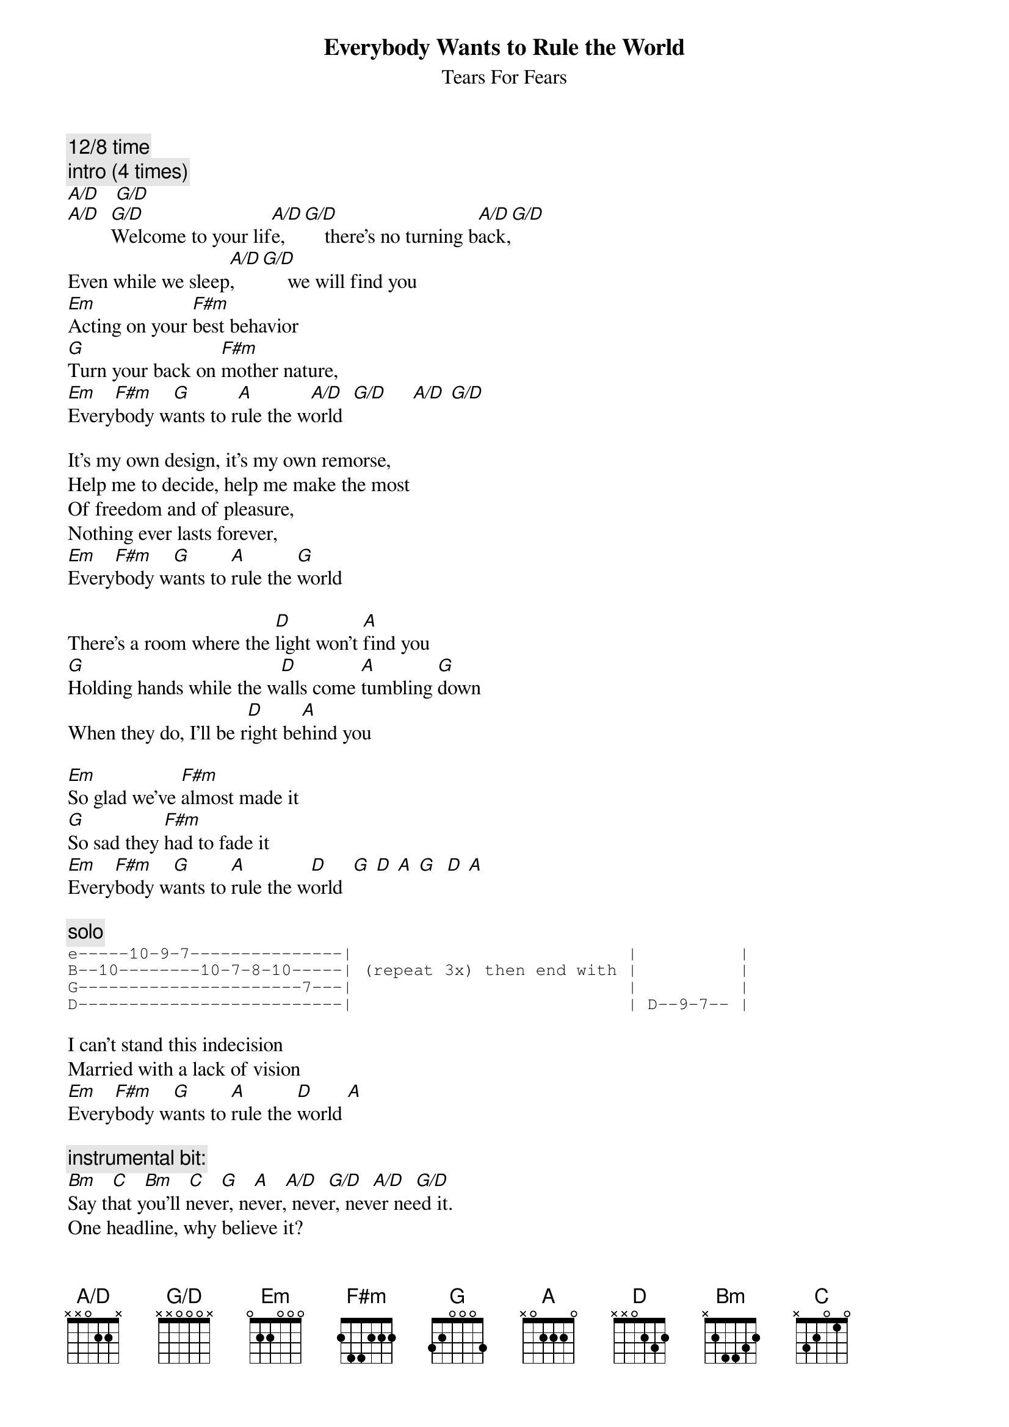 {t:Everybody Wants to Rule the World}
{st:Tears For Fears}
# transcribed by Keith <SEIFERTK@NCCCOT2.AGR.CA>
# chord by Robert van Vonderen <lvvo@oce.nl>
{define: A/D base-fret 1 frets X X 0 2 2 X}
{define: G/D base-fret 1 frets X X 0 0 0 X}

{c:12/8 time}
{c:intro (4 times)}
[A/D]   [G/D] 
[A/D]  [G/D]Welcome to your lif[A/D]e,  [G/D]    there's no turning b[A/D]ack,[G/D]
Even while we sleep[A/D],   [G/D]     we will find you
[Em]Acting on your [F#m]best behavior
[G]Turn your back on [F#m]mother nature,
[Em]Every[F#m]body w[G]ants to r[A]ule the w[A/D]orld  [G/D]     [A/D] [G/D]
 
It's my own design, it's my own remorse,
Help me to decide, help me make the most
Of freedom and of pleasure,
Nothing ever lasts forever,
[Em]Every[F#m]body w[G]ants to [A]rule the [G]world
 
There's a room where the [D]light won't [A]find you
[G]Holding hands while the w[D]alls come [A]tumbling [G]down
When they do, I'll be r[D]ight be[A]hind you
 
[Em]So glad we've [F#m]almost made it
[G]So sad they [F#m]had to fade it
[Em]Every[F#m]body w[G]ants to [A]rule the w[D]orld  [G] [D] [A] [G]  [D] [A]

{c:solo}
{sot}
e-----10-9-7---------------|                           |          |
B--10--------10-7-8-10-----| (repeat 3x) then end with |          |
G----------------------7---|                           |          |
D--------------------------|                           | D--9-7-- |
{eot}

I can't stand this indecision
Married with a lack of vision
[Em]Every[F#m]body w[G]ants to [A]rule the [D]world [A]
 
{c:instrumental bit:}
[Bm]   [C]   [Bm]   [C]   [G]   [A]   [A/D]  [G/D]  [A/D]  [G/D]
Say that you'll never, never, never, never need it.
One headline, why believe it?
Everybody wants to rule the world.
 
All for freedom and for pleasure,
nothing ever lasts forever,
Everybody wants to rule the world

{c:outro (repeat and fade)}
[A/D]   [G/D]
